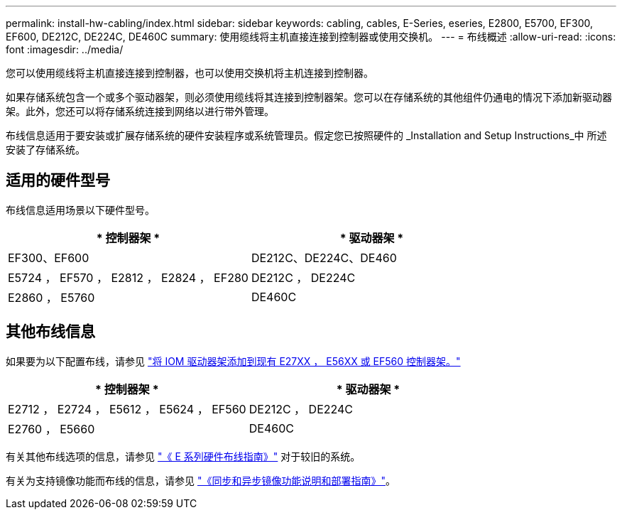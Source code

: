---
permalink: install-hw-cabling/index.html 
sidebar: sidebar 
keywords: cabling, cables, E-Series, eseries, E2800, E5700, EF300, EF600, DE212C, DE224C, DE460C 
summary: 使用缆线将主机直接连接到控制器或使用交换机。 
---
= 布线概述
:allow-uri-read: 
:icons: font
:imagesdir: ../media/


[role="lead"]
您可以使用缆线将主机直接连接到控制器，也可以使用交换机将主机连接到控制器。

如果存储系统包含一个或多个驱动器架，则必须使用缆线将其连接到控制器架。您可以在存储系统的其他组件仍通电的情况下添加新驱动器架。此外，您还可以将存储系统连接到网络以进行带外管理。

布线信息适用于要安装或扩展存储系统的硬件安装程序或系统管理员。假定您已按照硬件的 _Installation and Setup Instructions_中 所述安装了存储系统。



== 适用的硬件型号

布线信息适用场景以下硬件型号。

|===
| * 控制器架 * | * 驱动器架 * 


 a| 
EF300、EF600
 a| 
DE212C、DE224C、DE460



 a| 
E5724 ， EF570 ， E2812 ， E2824 ， EF280
 a| 
DE212C ， DE224C



 a| 
E2860 ， E5760
 a| 
DE460C

|===


== 其他布线信息

如果要为以下配置布线，请参见 https://mysupport.netapp.com/ecm/ecm_download_file/ECMLP2859057["将 IOM 驱动器架添加到现有 E27XX ， E56XX 或 EF560 控制器架。"^]

|===
| * 控制器架 * | * 驱动器架 * 


 a| 
E2712 ， E2724 ， E5612 ， E5624 ， EF560
 a| 
DE212C ， DE224C



 a| 
E2760 ， E5660
 a| 
DE460C

|===
有关其他布线选项的信息，请参见 https://mysupport.netapp.com/ecm/ecm_download_file/ECMLP2773533["《 E 系列硬件布线指南》"^] 对于较旧的系统。

有关为支持镜像功能而布线的信息，请参见 https://www.netapp.com/us/media/tr-4656.pdf["《同步和异步镜像功能说明和部署指南》"^]。
